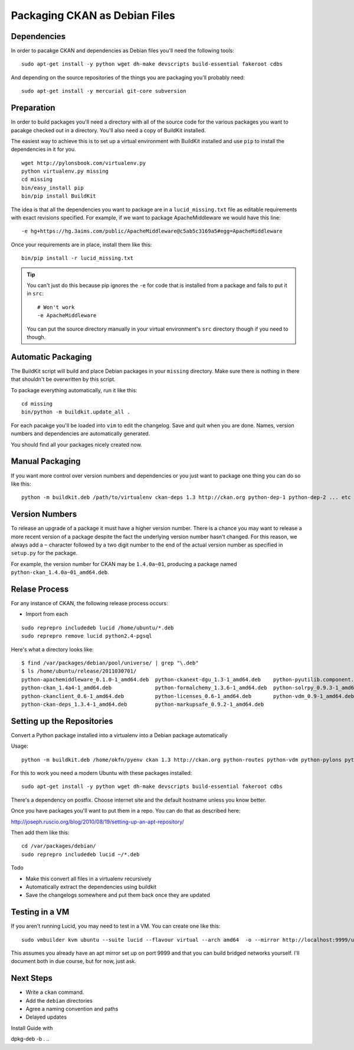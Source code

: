 Packaging CKAN as Debian Files
++++++++++++++++++++++++++++++

Dependencies
============

In order to pacakge CKAN and dependencies as Debian files you'll need the
following tools:

::

    sudo apt-get install -y python wget dh-make devscripts build-essential fakeroot cdbs

And depending on the source repositories of the things you are packaging you'll
probably need:

::

    sudo apt-get install -y mercurial git-core subversion


Preparation
===========

In order to build packages you'll need a directory with all of the source code
for the various packages you want to pacakge checked out in a directory. You'll
also need a copy of BuildKit installed.

The easiest way to achieve this is to set up a virtual environment with
BuildKit installed and use ``pip`` to install the dependencies in it for you.

::

    wget http://pylonsbook.com/virtualenv.py 
    python virtualenv.py missing
    cd missing
    bin/easy_install pip
    bin/pip install BuildKit

The idea is that all the dependencies you want to package are in a
``lucid_missing.txt`` file as editable requirements with exact revisions
specified. For example, if we want to package ApacheMiddleware we would have this line:

::

    -e hg+https://hg.3aims.com/public/ApacheMiddleware@c5ab5c3169a5#egg=ApacheMiddleware

Once your requirements are in place, install them like this:

::

    bin/pip install -r lucid_missing.txt

.. tip ::

   You can't just do this because pip ignores the ``-e`` for code that is
   installed from a package and fails to put it in ``src``:

   ::

       # Won't work
       -e ApacheMiddleware

   You can put the source directory manually in your virtual environment's
   ``src`` directory though if you need to though.

Automatic Packaging
===================

The BuildKit script will build and place Debian packages in your ``missing``
directory. Make sure there is nothing in there that shouldn't be overwritten by
this script.

To package everything automatically, run it like this:

::

    cd missing
    bin/python -m buildkit.update_all .

For each pacakge you'll be loaded into ``vim`` to edit the changelog. Save and
quit when you are done. Names, version numbers and dependencies are
automatically generated.

You should find all your packages nicely created now.

Manual Packaging
================

If you want more control over version numbers and dependencies or you just want
to package one thing you can do so like this:

::

    python -m buildkit.deb /path/to/virtualenv ckan-deps 1.3 http://ckan.org python-dep-1 python-dep-2 ... etc

Version Numbers
===============

To release an upgrade of a package it must have a higher version number. There
is a chance you may want to release a more recent version of a package despite
the fact the underlying version number hasn't changed. For this reason, we
always add a ``~`` character followed by a two digit number to the end of the
actual version number as specified in ``setup.py`` for the package. 

For example, the version number for CKAN may be ``1.4.0a~01``, producing a
package named ``python-ckan_1.4.0a~01_amd64.deb``.

Relase Process
==============

For any instance of CKAN, the following release process occurs:

* Import from each 

::

    sudo reprepro includedeb lucid /home/ubuntu/*.deb
    sudo reprepro remove lucid python2.4-pgsql

Here's what a directory looks like:

::

    $ find /var/packages/debian/pool/universe/ | grep "\.deb"
    $ ls /home/ubuntu/release/2011030701/
    python-apachemiddleware_0.1.0-1_amd64.deb  python-ckanext-dgu_1.3-1_amd64.deb    python-pyutilib.component.core_4.1-1_amd64.deb
    python-ckan_1.4a4-1_amd64.deb              python-formalchemy_1.3.6-1_amd64.deb  python-solrpy_0.9.3-1_amd64.deb
    python-ckanclient_0.6-1_amd64.deb          python-licenses_0.6-1_amd64.deb       python-vdm_0.9-1_amd64.deb
    python-ckan-deps_1.3.4-1_amd64.deb         python-markupsafe_0.9.2-1_amd64.deb
    
Setting up the Repositories
===========================

Convert a Python package installed into a virtualenv into a Debian package automatically

Usage:

::

    python -m buildkit.deb /home/okfn/pyenv ckan 1.3 http://ckan.org python-routes python-vdm python-pylons python-genshi python-sqlalchemy python-repoze.who python-repoze.who-plugins python-pyutilib.component.core python-migrate python-formalchemy python-sphinx

For this to work you need a modern Ubuntu with these packages installed:

::

    sudo apt-get install -y python wget dh-make devscripts build-essential fakeroot cdbs

There's a dependency on postfix. Choose internet site and the default hostname unless you know better.

Once you have packages you'll want to put them in a repo. You can do that as described here:

http://joseph.ruscio.org/blog/2010/08/19/setting-up-an-apt-repository/

Then add them like this:

::

    cd /var/packages/debian/
    sudo reprepro includedeb lucid ~/*.deb

Todo

* Make this convert all files in a virtualenv recursively
* Automatically extract the dependencies using buildkit
* Save the changelogs somewhere and put them back once they are updated

Testing in a VM
===============

If you aren't running Lucid, you may need to test in a VM. You can create one like this:

::

    sudo vmbuilder kvm ubuntu --suite lucid --flavour virtual --arch amd64  -o --mirror http://localhost:9999/ubuntu

This assumes you already have an apt mirror set up on port 9999 and that you
can build bridged networks yourself. I'll document both in due course, but for
now, just ask.


Next Steps
==========

* Write a ``ckan`` command.
* Add the ``debian`` directories
* Agree a naming convention and paths
* Delayed updates

Install Guide with 

dpkg-deb -b . ..

